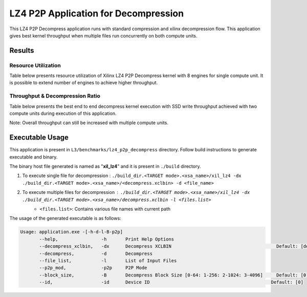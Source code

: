 =====================================
LZ4 P2P Application for Decompression
=====================================

This LZ4 P2P Decompress application runs with standard compression and
xilinx decompression flow. This application gives best kernel 
throughput when multiple files run concurrently on both compute units.

Results
-------

Resource Utilization 
~~~~~~~~~~~~~~~~~~~~~

Table below presents resource utilization of Xilinx LZ4 P2P Decompress
kernel with 8 engines for single compute unit. It is possible to extend
number of engines to achieve higher throughput.

========== ===== ====== ===== ===== ===== 
Flow       LUT   LUTMem REG   BRAM  URAM 
========== ===== ====== ===== ===== ===== 
Decompress   34.9K 14.2K  45.1K  145   0    
---------- ----- ------ ----- ----- ----- 
Packer     10.6K  435   13.6K  15     0    
========== ===== ====== ===== ===== ===== 

Throughput & Decompression Ratio
~~~~~~~~~~~~~~~~~~~~~~~~~~~~~~

Table below presents the best end to end decompress kernel execution with
SSD write throughput achieved with two compute units during execution of
this application.

=========================== ========
Topic                       Results
=========================== ========
Decompression Throughput 2.5 GB/s
=========================== ========

Note: Overall throughput can still be increased with multiple compute
units.

Executable Usage
----------------

This application is present in ``L3/benchmarks/lz4_p2p_decompress`` directory. Follow build instructions to generate executable and binary.

The binary host file generated is named as "**xil_lz4**" and it is present in ``./build`` directory.

1. To execute single file for decompression   : ``./build_dir.<TARGET mode>.<xsa_name>/xil_lz4 -dx ./build_dir.<TARGET mode>.<xsa_name>/<decompress.xclbin> -d <file_name>``
2. To execute multiple files for decompression        : ``./build_dir.<TARGET mode>.<xsa_name>/xil_lz4 -dx ./build_dir.<TARGET mode>.<xsa_name>/decompress.xclbin -l <files.list>``
     - ``<files.list>``: Contains various file names with current path

The usage of the generated executable is as follows:

.. code-block:: bash
         
   Usage: application.exe -[-h-d-l-B-p2p] 
          --help,                -h       Print Help Options
          --decompress_xclbin,   -dx      Decompress XCLBIN                                       Default: [decompress]
          --decompress,          -d       Decompress
          --file_list,           -l       List of Input Files
          --p2p_mod,             -p2p     P2P Mode
          --block_size,          -B       Decompress Block Size [0-64: 1-256: 2-1024: 3-4096]     Default: [0]
          --id,                  -id      Device ID                                             Default: [0]    
